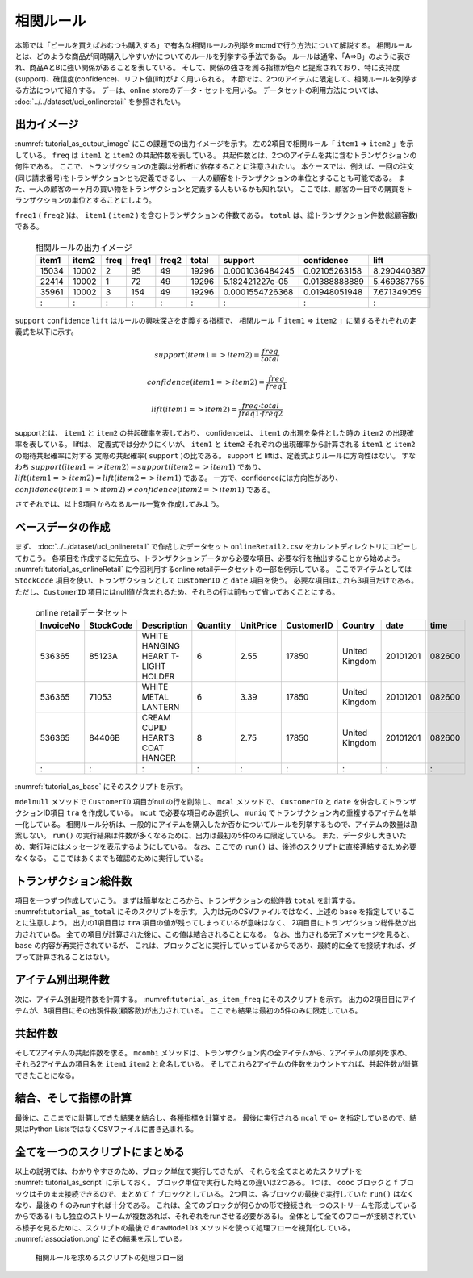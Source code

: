 相関ルール
------------------------
本節では「ビールを買えばおむつも購入する」で有名な相関ルールの列挙をmcmdで行う方法について解説する。
相関ルールとは、どのような商品が同時購入しやすいかについてのルールを列挙する手法である。
ルールは通常、「A=>B」のように表され、商品AとBに強い関係があることを表している。
そして、関係の強さを測る指標が色々と提案されており、特に支持度(support)、確信度(confidence)、リフト値(lift)がよく用いられる。
本節では、2つのアイテムに限定して、相関ルールを列挙する方法について紹介する。
デーは、online storeのデータ・セットを用いる。
データセットの利用方法については、 :doc:`../../dataset/uci_onlineretail` を参照されたい。

出力イメージ
''''''''''''''
:numref:`tutorial_as_output_image` にこの課題での出力イメージを示す。
左の2項目で相関ルール「 ``item1`` => ``item2`` 」を示している。
``freq`` は ``item1`` と ``item2`` の共起件数を表している。
共起件数とは、2つのアイテムを共に含むトランザクションの何件である。
ここで、トランザクションの定義は分析者に依存することに注意されたい。
本ケースでは、例えば、一回の注文(同じ請求番号)をトランザクションとも定義できるし、
一人の顧客をトランザクションの単位とすることも可能である。
また、一人の顧客の一ヶ月の買い物をトランザクションと定義する人もいるかも知れない。
ここでは、顧客の一日での購買をトランザクションの単位とすることにしよう。

``freq1`` ( ``freq2`` )は、 ``item1`` ( ``item2`` ) を含むトランザクションの件数である。
``total`` は、総トランザクション件数(総顧客数)である。

  .. csv-table:: 相関ルールの出力イメージ
    :name: tutorial_as_output_image
    :header: item1,item2,freq,freq1,freq2,total,support,confidence,lift

    15034,10002,2,95,49,19296,0.0001036484245,0.02105263158,8.290440387
    22414,10002,1,72,49,19296,5.182421227e-05,0.01388888889,5.469387755
    35961,10002,3,154,49,19296,0.0001554726368,0.01948051948,7.671349059
      :  ,  :  ,:, : , :,  :  ,      :        ,  :          , :

``support`` ``confidence`` ``lift`` はルールの興味深さを定義する指標で、
相関ルール「 ``item1`` => ``item2`` 」に関するそれぞれの定義式を以下に示す。

.. math::

   support(item1=>item2) = \frac{freq}{total}

   confidence(item1=>item2) = \frac{freq}{freq1}

   lift(item1=>item2) = \frac{freq \cdot total}{freq1 \cdot freq2}

supportとは、 ``item1`` と ``item2`` の共起確率を表しており、
confidenceは、 ``item1`` の出現を条件とした時の ``item2`` の出現確率を表している。
liftは、 定義式では分かりにくいが、 ``item1`` と ``item2`` それぞれの出現確率から計算される ``item1`` と ``item2`` の期待共起確率に対する
実際の共起確率( ``support`` )の比である。
support と liftは、定義式よりルールに方向性はない。
すなわち :math:`support(item1=>item2) = support(item2=>item1)`  であり、
:math:`lift(item1=>item2) = lift(item2=>item1)` である。
一方で、confidenceには方向性があり、 :math:`confidence(item1=>item2) \ne confidence(item2=>item1)` である。

さてそれでは、以上9項目からなるルール一覧を作成してみよう。

ベースデータの作成
''''''''''''''''''''''''''
まず、 :doc:`../../dataset/uci_onlineretail` で作成したデータセット ``onlineRetail2.csv`` をカレントディレクトリにコピーしておこう。
各項目を作成するに先立ち、トランザクションデータから必要な項目、必要な行を抽出することから始めよう。
:numref:`tutorial_as_onlineRetail` に今回利用するonline retailデータセットの一部を例示している。
ここでアイテムとしては ``StockCode`` 項目を使い、トランザクションとして ``CustomerID`` と ``date`` 項目を使う。
必要な項目はこれら3項目だけである。
ただし、``CustomerID`` 項目にはnull値が含まれるため、それらの行は前もって省いておくことにする。

  .. csv-table:: online retailデータセット
    :name: tutorial_as_onlineRetail
    :header: InvoiceNo,StockCode,Description,Quantity,UnitPrice,CustomerID,Country,date,time

    536365,85123A,WHITE HANGING HEART T-LIGHT HOLDER,6,2.55,17850,United Kingdom,20101201,082600
    536365,71053 ,WHITE METAL LANTERN               ,6,3.39,17850,United Kingdom,20101201,082600
    536365,84406B,CREAM CUPID HEARTS COAT HANGER    ,8,2.75,17850,United Kingdom,20101201,082600
      :   ,  :   ,               :                  ,:,  : ,  :  ,       :      ,    :   ,  :

:numref:`tutorial_as_base` にそのスクリプトを示す。

``mdelnull`` メソッドで ``CustomerID`` 項目がnullの行を削除し、
``mcal`` メソッドで、 ``CustomerID`` と ``date`` を併合してトランザクションID項目 ``tra`` を作成している。
``mcut`` で必要な項目のみ選択し、 ``muniq`` でトランザクション内の重複するアイテムを単一化している。
相関ルール分析は、一般的にアイテムを購入したか否かについてルールを列挙するもので、アイテムの数量は勘案しない。
``run()`` の実行結果は件数が多くなるために、出力は最初の5件のみに限定している。
また、データ少し大きいため、実行時にはメッセージを表示するようにしている。
なお、ここでの ``run()`` は、後述のスクリプトに直接連結するため必要なくなる。
ここではあくまでも確認のために実行している。

  .. code-block:: python
    :linenos:
    :caption: トランザクション件数の計算
    :name: tutorial_as_base

    import nysol.mcmd as nm
    base=None
    base <<= nm.mdelnull(f="CustomerID,date,StockCode", i="onlineRetail2.csv")
    base <<= nm.mcal(c='cat("",$s{CustomerID},$s{date})',a="tra")
    base <<= nm.mcut(f="tra,StockCode:item")
    base <<= nm.muniq(k="tra,item")
    print(base.run(msg="on")[0:5])

    # 以下画面に表示される内容
    #END# kgdelnull f=CustomerID,date,StockCode i=onlineRetail2.csv; IN=541909 OUT=406829; 2018/08/30 08:09:43; 2018/08/30 08:09:43
    #END# kgcal a=tra c=cat("",$s{CustomerID},$s{date}); IN=406829 OUT=406829; 2018/08/30 08:09:43; 2018/08/30 08:09:43
    #END# kgcut f=tra,StockCode:item; IN=406829 OUT=406829; 2018/08/30 08:09:43; 2018/08/30 08:09:43
    #END# kguniq k=tra,item; IN=406829 OUT=392940; 2018/08/30 08:09:43; 2018/08/30 08:09:43
    #END# kgload; IN=0 OUT=0; 2018/08/30 08:09:43; 2018/08/30 08:09:43
    [['1234620110118', '23166'], ['1234720101207', '20780'], ['1234720101207', '20782'], ['1234720101207', '21064'], ['1234720101207', '21171']]


トランザクション総件数
''''''''''''''''''''''''''
項目を一つずつ作成していこう。
まずは簡単なところから、トランザクションの総件数 ``total`` を計算する。
:numref:``tutorial_as_total`` にそのスクリプトを示す。
入力は元のCSVファイルではなく、上述の ``base`` を指定していることに注意しよう。
出力の1項目目は ``tra`` 項目の値が残ってしまっているが意味はなく、
2項目目にトランザクション総件数が出力されている。
全ての項目が計算された後に、この値は結合されることになる。
なお、出力される完了メッセージを見ると、 ``base`` の内容が再実行されているが、
これは、ブロックごとに実行していっているからであり、最終的に全てを接続すれば、ダブって計算されることはない。

  .. code-block:: python
    :linenos:
    :caption: トランザクション件数の計算
    :name: tutorial_as_totauci_online_download

    total=None
    total <<= nm.mcut(f="tra", i=base)
    total <<= nm.muniq(k="tra")
    total <<= nm.mcount(a="total")
    print(total.run(msg="on"))

    # 以下画面に表示される内容
    #END# kgdelnull f=CustomerID,date,StockCode i=onlineRetail2.csv; IN=541909 OUT=406829; 2018/08/30 08:14:08; 2018/08/30 08:14:08
    #END# kgcal a=tra c=cat("",$s{CustomerID},$s{date}); IN=406829 OUT=406829; 2018/08/30 08:14:08; 2018/08/30 08:14:08
    #END# kgcut f=tra,StockCode:item; IN=406829 OUT=406829; 2018/08/30 08:14:08; 2018/08/30 08:14:08
    #END# kguniq k=tra,item; IN=406829 OUT=392940; 2018/08/30 08:14:09; 2018/08/30 08:14:09
    #END# kgcut f=tra; IN=392940 OUT=392940; 2018/08/30 08:14:09; 2018/08/30 08:14:09
    #END# kguniq k=tra; IN=392940 OUT=19296; 2018/08/30 08:14:09; 2018/08/30 08:14:09
    #END# kgcount a=total; IN=19296 OUT=1; 2018/08/30 08:14:09; 2018/08/30 08:14:09
    #END# kgload; IN=0 OUT=0; 2018/08/30 08:14:09; 2018/08/30 08:14:09
    [['1828720111028', '19296']]

アイテム別出現件数
''''''''''''''''''''''''''
次に、アイテム別出現件数を計算する。
:numref:``tutorial_as_item_freq`` にそのスクリプトを示す。
出力の2項目目にアイテムが、3項目目にその出現件数(顧客数)が出力されている。
ここでも結果は最初の5件のみに限定している。

  .. code-block:: python
    :linenos:
    :caption: アイテムの出現件数の計算
    :name: tutorial_as_totauci_online_download

    freq=None
    freq=nm.mcount(k="item", a="freq", i=base)
    print(freq.run(msg="on")[0:5])

    # 以下画面に表示される内容
    # :
    #END# kgcount a=freq k=item; IN=392940 OUT=3684; 2018/08/30 08:17:45; 2018/08/30 08:17:45
    #END# kgload; IN=0 OUT=0; 2018/08/30 08:17:45; 2018/08/30 08:17:45
    [['1680520101214', '10002', '49'], ['1655120110801', '10080', '21'], ['1795020110928', '10120', '29'], ['1796720101203', '10123C', '3'], ['1311020110327', '10124A', '5']]


共起件数
''''''''''''''''''''''''''
そして2アイテムの共起件数を求る。
``mcombi`` メソッドは、トランザクション内の全アイテムから、2アイテムの順列を求め、
それら2アイテムの項目名を ``item1`` ``item2`` と命名している。
そしてこれら2アイテムの件数をカウントすれば、共起件数が計算できたことになる。

  .. code-block:: python
    :linenos:
    :caption: 2アイテムの共起件数の計算
    :name: tutorial_as_cooccur

    cooc = None
    cooc <<= nm.mcombi(k="tra", f="item", n=2, p=True, a="item1,item2", i=base)
    cooc <<= nm.mcut(f="item1,item2")
    cooc <<= nm.mcount(k="item1,item2", a="freq")
    print(cooc.run(msg="on")[0:5])

    # 以下画面に表示される内容
    # :
    #END# kgcombi -p a=item1,item2 f=item k=tra n=2; IN=392940 OUT=19267876; 2018/08/30 08:19:08; 2018/08/30 08:19:08
    #END# kgcut f=item1,item2; IN=19267876 OUT=19267876; 2018/08/30 08:19:08; 2018/08/30 08:19:08
    #END# kgcount a=freq k=item1,item2; IN=19267876 OUT=4601696; 2018/08/30 08:19:20; 2018/08/30 08:19:20
    #END# kgload; IN=0 OUT=0; 2018/08/30 08:19:20; 2018/08/30 08:19:20
    [['10002', '10120', '2'], ['10002', '10123C', '1'], ['10002', '10125', '1'], ['10002', '10133', '1'], ['10002', '10135', '3']]

結合、そして指標の計算
''''''''''''''''''''''''''
最後に、ここまでに計算してきた結果を結合し、各種指標を計算する。
最後に実行される ``mcal`` で ``o=`` を指定しているので、結果はPython ListsではなくCSVファイルに書き込まれる。

  .. code-block:: python
    :linenos:
    :caption: 全ての結果を結合し指標を計算する
    :name: tutorial_as_cooccur

    f=None
    f <<= nm.mjoin(k="item1", K="item", m=freq, f="freq:freq1", i=cooc)
    f <<= nm.mjoin(k="item2", K="item", m=freq, f="freq:freq2")
    f <<= nm.mproduct(m=total, f="total")
    f <<= nm.mcal(c="${freq}/${total}",a="support")
    f <<= nm.mcal(c='${freq}/${freq1}',a="confidence")
    f <<= nm.mcal(c='(${total}*${freq})/(${freq1}*${freq2})',a="lift", o="association.csv")
    f.run(msg="on")

    # 以下画面に表示される内容
    # :
    #END# kgjoin K=item f=freq:freq1 k=item1; IN=4601696 OUT=4601696; 2018/08/30 08:21:00; 2018/08/30 08:21:00
    #END# kgjoin K=item f=freq:freq2 k=item2; IN=4601696 OUT=4601696; 2018/08/30 08:21:07; 2018/08/30 08:21:07
    #END# kgproduct f=total; IN=4601696 OUT=4601696; 2018/08/30 08:21:07; 2018/08/30 08:21:07
    #END# kgcal a=support c=${freq}/${total}; IN=4601696 OUT=4601696; 2018/08/30 08:21:08; 2018/08/30 08:21:08
    #END# kgcal a=confidence c=${freq}/${freq1}; IN=4601696 OUT=4601696; 2018/08/30 08:21:08; 2018/08/30 08:21:08
    #END# kgcal a=lift c=(${total}*${freq})/(${freq1}*${freq2}) o=association.csv; IN=4601696 OUT=4601696; 2018/08/30 08:21:08; 2018/08/30 08:21:08
    'association.csv'


全てを一つのスクリプトにまとめる
'''''''''''''''''''''''''''''''''''''
以上の説明では、わかりやすさのため、ブロック単位で実行してきたが、
それらを全てまとめたスクリプトを :numref:`tutorial_as_script` に示しておく。
ブロック単位で実行した時との違いは2つある。
1つは、 ``cooc`` ブロックと ``f`` ブロックはそのまま接続できるので、まとめて ``f`` ブロックとしている。
2つ目は、各ブロックの最後で実行していた ``run()`` はなくなり、最後の ``f`` のみrunすれば十分である。
これは、全てのブロックが何らかの形で接続され一つのストリームを形成しているからである(
もし独立のストリームが複数あれば、それぞれをrunさせる必要がある)。
全体として全てのフローが接続されている様子を見るために、スクリプトの最後で
``drawModelD3`` メソッドを使って処理フローを視覚化している。
:numref:`association.png` にその結果を示している。

  .. code-block:: python
    :linenos:
    :caption: 2アイテムの共起件数の計算
    :name: tutorial_as_script

    #!/usr/bin/env python
    # -*- coding: utf-8 -*- 
    import nysol.mcmd as nm

    base=None
    base <<= nm.mdelnull(f="CustomerID,date,StockCode", i="onlineRetail2.csv")
    base <<= nm.mcal(c='cat("",$s{CustomerID},$s{date})',a="tra")
    base <<= nm.mcut(f="tra,StockCode:item")
    base <<= nm.muniq(k="tra,item")

    total=None
    total <<= nm.mcut(f="tra", i=base)
    total <<= nm.muniq(k="tra")
    total <<= nm.mcount(a="total")

    freq=nm.mcount(k="item", a="freq", i=base)

    f = None
    f <<= nm.mcombi(k="tra", f="item", n=2, p=True, a="item1,item2", i=base)
    f <<= nm.mcut(f="item1,item2")
    f <<= nm.mcount(k="item1,item2", a="freq")
    f <<= nm.mjoin(k="item1", K="item", m=freq, f="freq:freq1")
    f <<= nm.mjoin(k="item2", K="item", m=freq, f="freq:freq2")
    f <<= nm.mproduct(m=total, f="total")
    f <<= nm.mcal(c="${freq}/${total}",a="support")
    f <<= nm.mcal(c='${freq}/${freq1}',a="confidence")
    f <<= nm.mcal(c='(${total}*${freq})/(${freq1}*${freq2})',a="lift", o="association.csv")
    f.run(msg="on")
    f.drawModelD3("association.html")

  .. figure:: association.png
    :scale: 40%
    :align: center
    :name: association.png
    :target: ../../_static/association.html

    相関ルールを求めるスクリプトの処理フロー図

